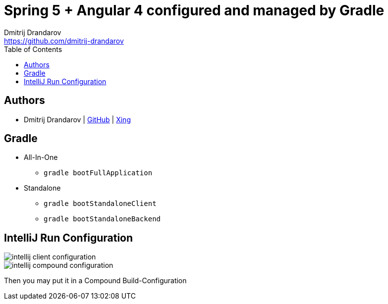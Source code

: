 = Spring 5 + Angular 4 configured and managed by Gradle
Dmitrij Drandarov <https://github.com/dmitrij-drandarov>
:imagesdir: images
:toc:

== Authors

* Dmitrij Drandarov | link:https://github.com/dmitrij-drandarov[GitHub] | link:https://www.xing.com/profile/Dmitrij_Drandarov[Xing]

== Gradle

- All-In-One
* `gradle bootFullApplication`
- Standalone
* `gradle bootStandaloneClient`
* `gradle bootStandaloneBackend`

== IntelliJ Run Configuration

image::intellij_client_configuration.png[]
image::intellij_compound_configuration.png[]
Then you may put it in a Compound Build-Configuration